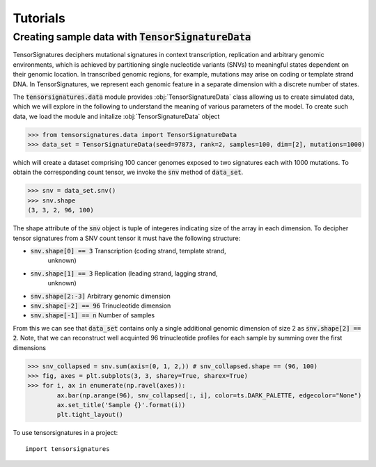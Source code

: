 =========
Tutorials
=========


Creating sample data with :code:`TensorSignatureData`
=====================================================

TensorSignatures deciphers mutational signatures in context transcription,
replication and arbitrary genomic environments, which is achieved by partitioning
single nucleotide variants (SNVs) to meaningful states dependent on their
genomic location. In transcribed genomic regions, for example, mutations may
arise on coding or template strand DNA. In TensorSignatures, we represent each
genomic feature in a separate dimension with a discrete number of states.


The :code:`tensorsignatures.data` module provides :obj:`TensorSignatureData`
class allowing us to create simulated data, which we will explore in the
following to understand the meaning of various parameters of the model. To
create such data, we load the module and initalize :obj:`TensorSignatureData`
object

>>> from tensorsignatures.data import TensorSignatureData
>>> data_set = TensorSignatureData(seed=97873, rank=2, samples=100, dim=[2], mutations=1000)

which will create a dataset comprising 100 cancer genomes exposed to two
signatures each with 1000 mutations. To obtain the corresponding count tensor,
we invoke the :code:`snv` method of :code:`data_set`.

>>> snv = data_set.snv()
>>> snv.shape
(3, 3, 2, 96, 100)

The shape attribute of the :code:`snv` object is tuple of integeres indicating
size of the array in each dimension. To decipher tensor signatures from a
SNV count tensor it must have the following structure:

* :code:`snv.shape[0] == 3` Transcription (coding strand, template strand,
    unknown)
* :code:`snv.shape[1] == 3` Replication (leading strand, lagging strand,
    unknown)
* :code:`snv.shape[2:-3]` Arbitrary genomic dimension
* :code:`snv.shape[-2] == 96` Trinucleotide dimension
* :code:`snv.shape[-1] == n` Number of samples

From this we can see that :code:`data_set` contains only a single additional
genomic dimension of size 2 as :code:`snv.shape[2] == 2`. Note, that we can
reconstruct well acquinted 96 trinucleotide profiles for each sample by summing
over the first dimensions

>>> snv_collapsed = snv.sum(axis=(0, 1, 2,)) # snv_collapsed.shape == (96, 100)
>>> fig, axes = plt.subplots(3, 3, sharey=True, sharex=True)
>>> for i, ax in enumerate(np.ravel(axes)):
        ax.bar(np.arange(96), snv_collapsed[:, i], color=ts.DARK_PALETTE, edgecolor="None")
        ax.set_title('Sample {}'.format(i))
        plt.tight_layout()

.. figure::  images/samples.png
   :align:   center













To use tensorsignatures in a project::

    import tensorsignatures
